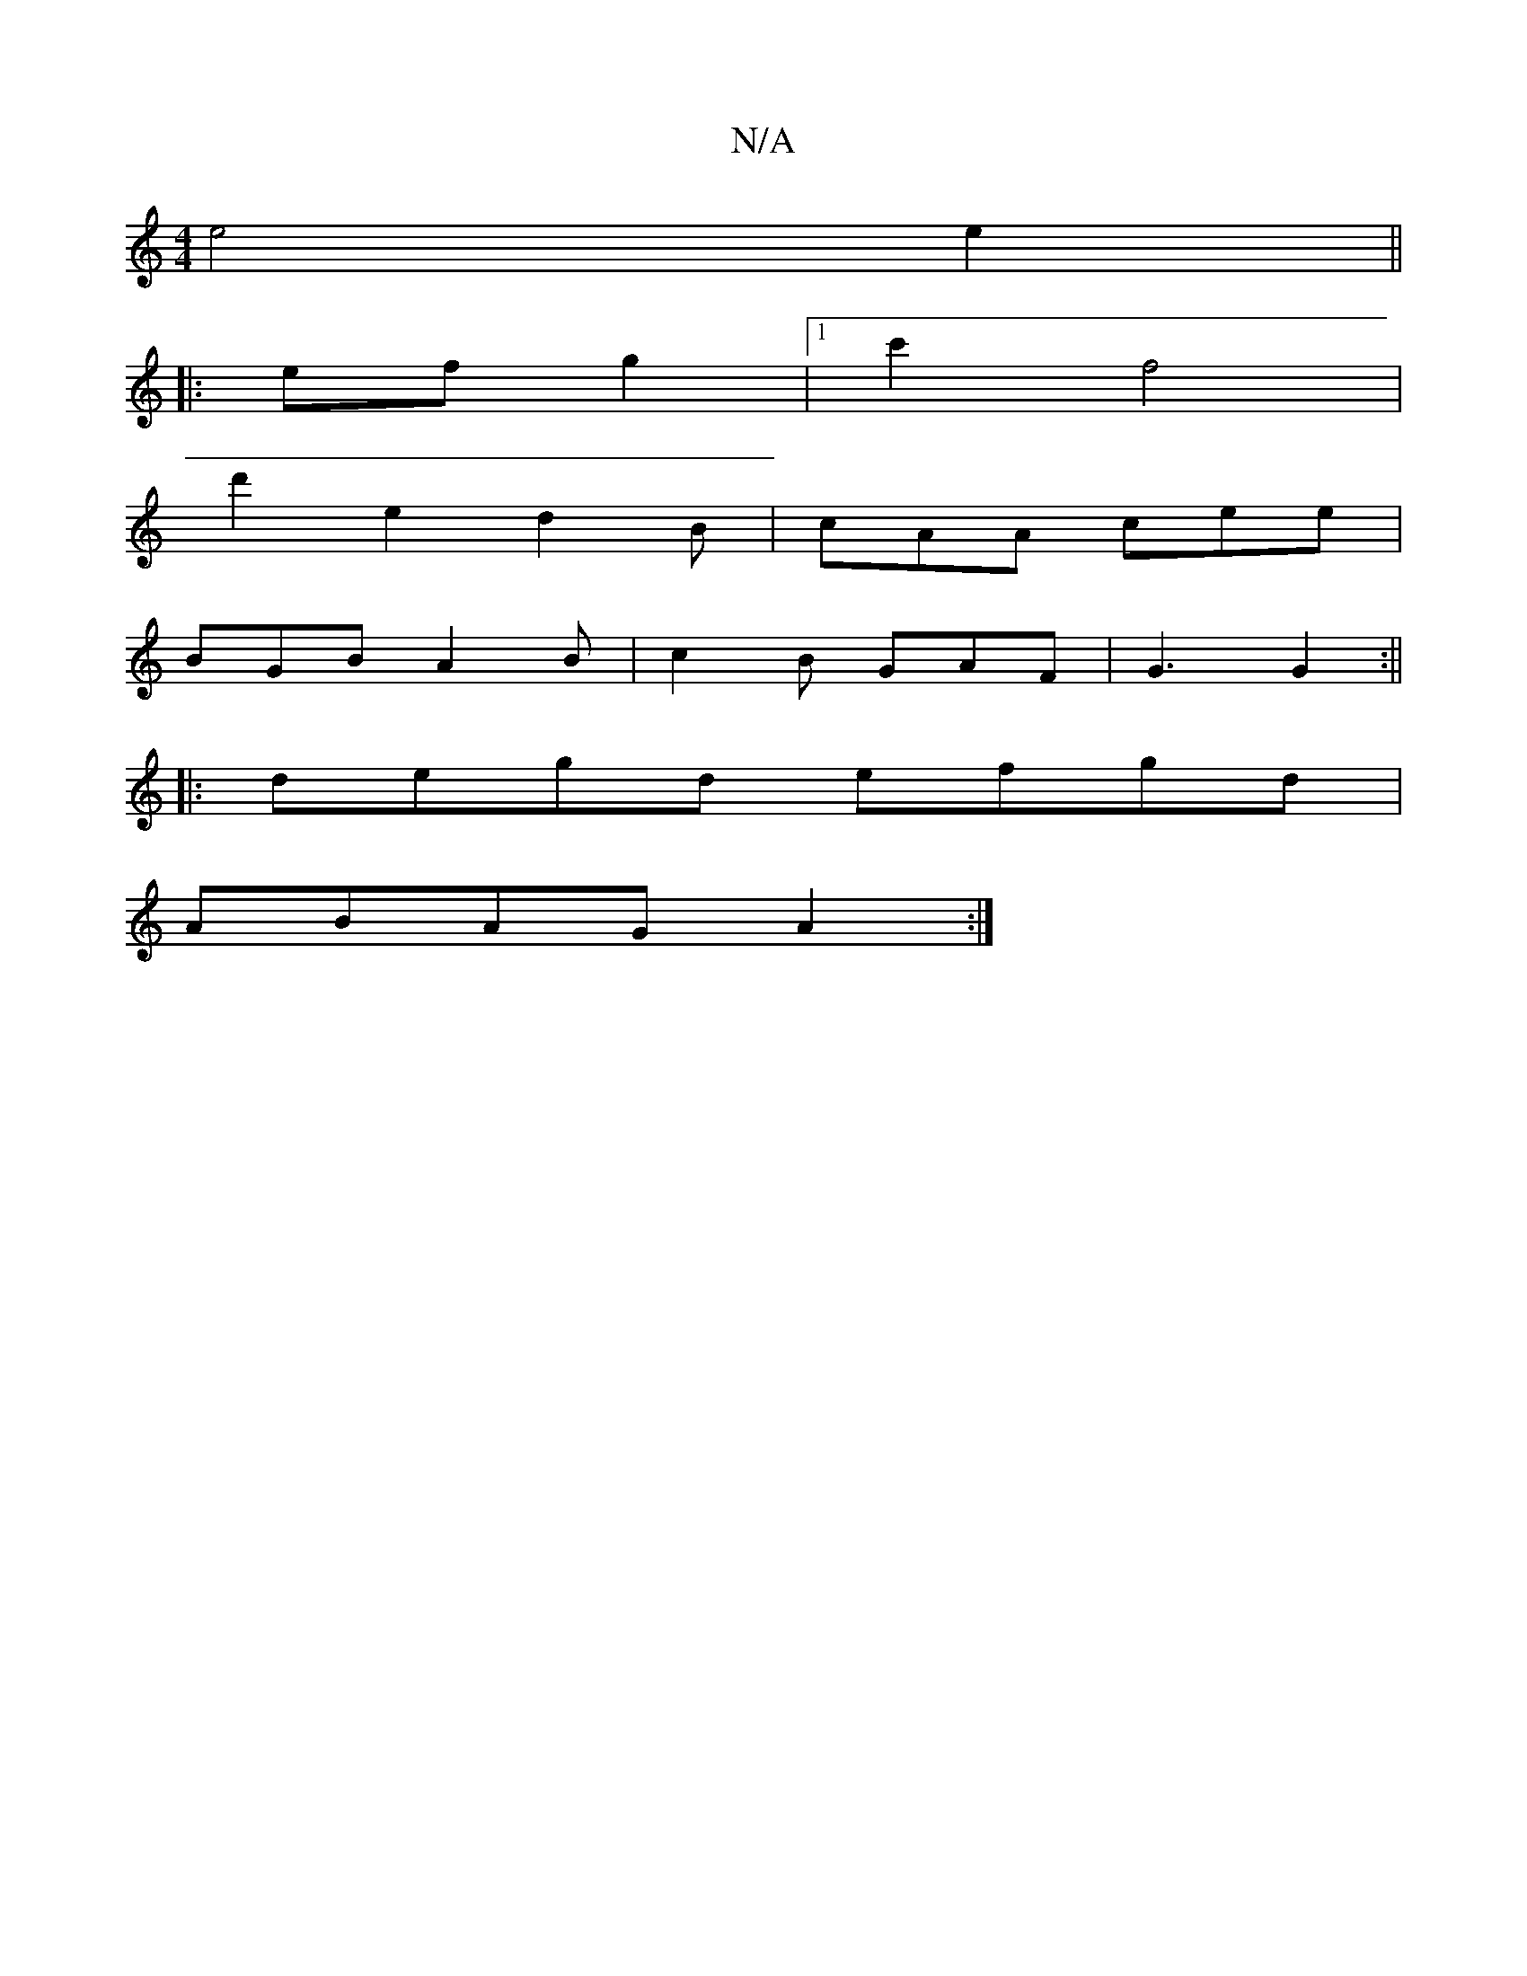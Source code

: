 X:1
T:N/A
M:4/4
R:N/A
K:Cmajor
 e4 e2 ||
|:ef g2 |[1 c'2 f4 |
d'2 e2 d2-2 B|cAA cee|
BGB A2 B | c2B GAF | G3 G2 :||
|:degd efgd|
ABAG A2 :|

|: ^G2 | G4 D2 | 
D4 F2 E2 |
(3EFE Ad fg |
f2- f2 g2 | a4 ec | B2 B2 G2 | E2 G,2 A2 G2 | |